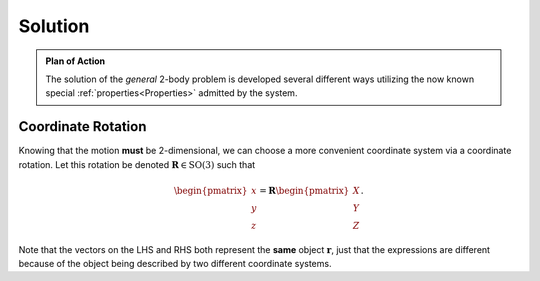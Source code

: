 Solution
========
.. admonition:: Plan of Action

    The solution of the *general* 2-body problem is developed several
    different ways utilizing the now known special
    :ref:`properties<Properties>` admitted by the system.

Coordinate Rotation
-------------------
Knowing that the motion **must** be 2-dimensional, we can choose a more
convenient coordinate system via a coordinate rotation. Let this rotation
be denoted :math:`\mathbf{R} \in \mathrm{SO}(3)` such that

.. math::
    \begin{pmatrix}x \\ y \\ z\end{pmatrix} = \mathbf{R} \begin{pmatrix}X \\ Y \\ Z\end{pmatrix}.

Note that the vectors on the LHS and RHS both represent the **same** object
:math:`\mathbf{r}`, just that the expressions are different because of the
object being described by two different coordinate systems.
